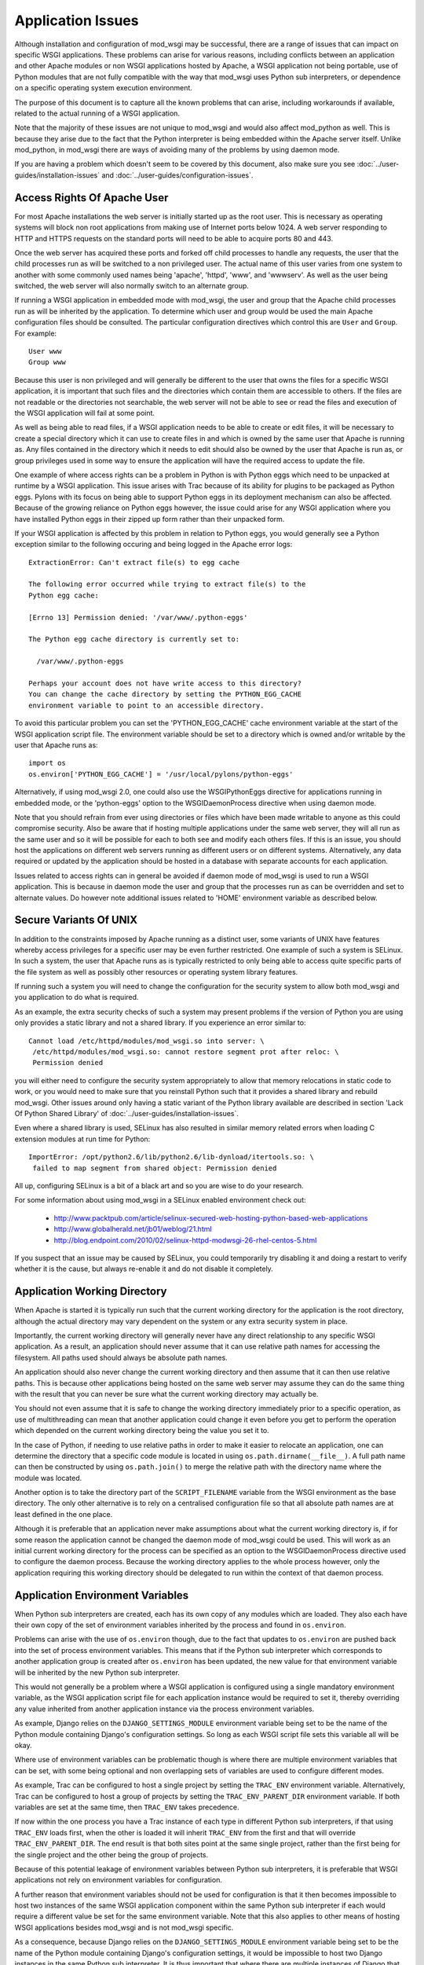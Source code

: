 ﻿==================
Application Issues
==================

Although installation and configuration of mod_wsgi may be successful,
there are a range of issues that can impact on specific WSGI applications.
These problems can arise for various reasons, including conflicts between
an application and other Apache modules or non WSGI applications hosted by
Apache, a WSGI application not being portable, use of Python modules that
are not fully compatible with the way that mod_wsgi uses Python sub
interpreters, or dependence on a specific operating system execution
environment.

The purpose of this document is to capture all the known problems that can
arise, including workarounds if available, related to the actual running
of a WSGI application.

Note that the majority of these issues are not unique to mod_wsgi and would
also affect mod_python as well. This is because they arise due to the fact
that the Python interpreter is being embedded within the Apache server
itself. Unlike mod_python, in mod_wsgi there are ways of avoiding many of
the problems by using daemon mode.

If you are having a problem which doesn't seem to be covered by this
document, also make sure you see :doc:`../user-guides/installation-issues`
and :doc:`../user-guides/configuration-issues`.

Access Rights Of Apache User
----------------------------

For most Apache installations the web server is initially started up as
the root user. This is necessary as operating systems will block non root
applications from making use of Internet ports below 1024. A web server
responding to HTTP and HTTPS requests on the standard ports will need to
be able to acquire ports 80 and 443.

Once the web server has acquired these ports and forked off child processes
to handle any requests, the user that the child processes run as will be
switched to a non privileged user. The actual name of this user varies from
one system to another with some commonly used names being 'apache',
'httpd', 'www', and 'wwwserv'. As well as the user being switched, the web
server will also normally switch to an alternate group.

If running a WSGI application in embedded mode with mod_wsgi, the user and
group that the Apache child processes run as will be inherited by the
application. To determine which user and group would be used the main
Apache configuration files should be consulted. The particular
configuration directives which control this are ``User`` and ``Group``.
For example::

    User www
    Group www

Because this user is non privileged and will generally be different to the
user that owns the files for a specific WSGI application, it is important
that such files and the directories which contain them are accessible to
others. If the files are not readable or the directories not searchable,
the web server will not be able to see or read the files and execution of
the WSGI application will fail at some point.

As well as being able to read files, if a WSGI application needs to be able
to create or edit files, it will be necessary to create a special directory
which it can use to create files in and which is owned by the same user
that Apache is running as. Any files contained in the directory which it
needs to edit should also be owned by the user that Apache is run as, or
group privileges used in some way to ensure the application will have the
required access to update the file.

One example of where access rights can be a problem in Python is with
Python eggs which need to be unpacked at runtime by a WSGI application.
This issue arises with Trac because of its ability for plugins to be
packaged as Python eggs. Pylons with its focus on being able to support
Python eggs in its deployment mechanism can also be affected. Because
of the growing reliance on Python eggs however, the issue could arise
for any WSGI application where you have installed Python eggs in their
zipped up form rather than their unpacked form.

If your WSGI application is affected by this problem in relation to Python
eggs, you would generally see a Python exception similar to the following
occuring and being logged in the Apache error logs::

    ExtractionError: Can't extract file(s) to egg cache

    The following error occurred while trying to extract file(s) to the
    Python egg cache:

    [Errno 13] Permission denied: '/var/www/.python-eggs'

    The Python egg cache directory is currently set to:

      /var/www/.python-eggs

    Perhaps your account does not have write access to this directory?
    You can change the cache directory by setting the PYTHON_EGG_CACHE
    environment variable to point to an accessible directory.

To avoid this particular problem you can set the 'PYTHON_EGG_CACHE' cache
environment variable at the start of the WSGI application script file. The
environment variable should be set to a directory which is owned and/or
writable by the user that Apache runs as::

    import os
    os.environ['PYTHON_EGG_CACHE'] = '/usr/local/pylons/python-eggs'

Alternatively, if using mod_wsgi 2.0, one could also use the WSGIPythonEggs
directive for applications running in embedded mode, or the 'python-eggs'
option to the WSGIDaemonProcess directive when using daemon mode.

Note that you should refrain from ever using directories or files which
have been made writable to anyone as this could compromise security. Also
be aware that if hosting multiple applications under the same web server,
they will all run as the same user and so it will be possible for each to
both see and modify each others files. If this is an issue, you should host
the applications on different web servers running as different users or on
different systems. Alternatively, any data required or updated by the
application should be hosted in a database with separate accounts for each
application.

Issues related to access rights can in general be avoided if daemon mode
of mod_wsgi is used to run a WSGI application. This is because in daemon
mode the user and group that the processes run as can be overridden and set
to alternate values. Do however note additional issues related to 'HOME'
environment variable as described below.

Secure Variants Of UNIX
-----------------------

In addition to the constraints imposed by Apache running as a distinct
user, some variants of UNIX have features whereby access privileges for a
specific user may be even further restricted. One example of such a system
is SELinux. In such a system, the user that Apache runs as is typically
restricted to only being able to access quite specific parts of the file
system as well as possibly other resources or operating system library
features.

If running such a system you will need to change the configuration for the
security system to allow both mod_wsgi and you application to do what is
required.

As an example, the extra security checks of such a system may present
problems if the version of Python you are using only provides a static
library and not a shared library. If you experience an error similar to::

    Cannot load /etc/httpd/modules/mod_wsgi.so into server: \
     /etc/httpd/modules/mod_wsgi.so: cannot restore segment prot after reloc: \
     Permission denied

you will either need to configure the security system appropriately to
allow that memory relocations in static code to work, or you would need to
make sure that you reinstall Python such that it provides a shared library
and rebuild mod_wsgi. Other issues around only having a static variant of
the Python library available are described in section 'Lack Of Python
Shared Library' of :doc:`../user-guides/installation-issues`.

Even where a shared library is used, SELinux has also resulted in similar
memory related errors when loading C extension modules at run time for
Python::

    ImportError: /opt/python2.6/lib/python2.6/lib-dynload/itertools.so: \
     failed to map segment from shared object: Permission denied

All up, configuring SELinux is a bit of a black art and so you are wise
to do your research.

For some information about using mod_wsgi in a SELinux enabled environment
check out:

  * http://www.packtpub.com/article/selinux-secured-web-hosting-python-based-web-applications
  * http://www.globalherald.net/jb01/weblog/21.html
  * http://blog.endpoint.com/2010/02/selinux-httpd-modwsgi-26-rhel-centos-5.html

If you suspect that an issue may be caused by SELinux, you could
temporarily try disabling it and doing a restart to verify whether it is
the cause, but always re-enable it and do not disable it completely.

Application Working Directory
-----------------------------

When Apache is started it is typically run such that the current working
directory for the application is the root directory, although the actual
directory may vary dependent on the system or any extra security system in
place.

Importantly, the current working directory will generally never have any
direct relationship to any specific WSGI application. As a result, an
application should never assume that it can use relative path names for
accessing the filesystem. All paths used should always be absolute path
names.

An application should also never change the current working directory and
then assume that it can then use relative paths. This is because other
applications being hosted on the same web server may assume they can do the
same thing with the result that you can never be sure what the current
working directory may actually be.

You should not even assume that it is safe to change the working directory
immediately prior to a specific operation, as use of multithreading can
mean that another application could change it even before you get to
perform the operation which depended on the current working directory
being the value you set it to.

In the case of Python, if needing to use relative paths in order to make it
easier to relocate an application, one can determine the directory that a
specific code module is located in using ``os.path.dirname(__file__)``. A
full path name can then be constructed by using ``os.path.join()`` to
merge the relative path with the directory name where the module was
located.

Another option is to take the directory part of the ``SCRIPT_FILENAME``
variable from the WSGI environment as the base directory. The only other
alternative is to rely on a centralised configuration file so that all
absolute path names are at least defined in the one place.

Although it is preferable that an application never make assumptions about
what the current working directory is, if for some reason the application
cannot be changed the daemon mode of mod_wsgi could be used. This will work
as an initial current working directory for the process can be specified as
an option to the WSGIDaemonProcess directive used to configure the daemon
process. Because the working directory applies to the whole process
however, only the application requiring this working directory should be
delegated to run within the context of that daemon process.

Application Environment Variables
---------------------------------

When Python sub interpreters are created, each has its own copy of any
modules which are loaded. They also each have their own copy of the set of
environment variables inherited by the process and found in ``os.environ``.

Problems can arise with the use of ``os.environ`` though, due to the fact
that updates to ``os.environ`` are pushed back into the set of process
environment variables. This means that if the Python sub interpreter which
corresponds to another application group is created after ``os.environ``
has been updated, the new value for that environment variable will be
inherited by the new Python sub interpreter.

This would not generally be a problem where a WSGI application is
configured using a single mandatory environment variable, as the WSGI
application script file for each application instance would be required to
set it, thereby overriding any value inherited from another application
instance via the process environment variables.

As example, Django relies on the ``DJANGO_SETTINGS_MODULE`` environment
variable being set to be the name of the Python module containing Django's
configuration settings. So long as each WSGI script file sets this variable
all will be okay.

Where use of environment variables can be problematic though is where there
are multiple environment variables that can be set, with some being
optional and non overlapping sets of variables are used to configure
different modes.

As example, Trac can be configured to host a single project by setting the
``TRAC_ENV`` environment variable. Alternatively, Trac can be configured
to host a group of projects by setting the ``TRAC_ENV_PARENT_DIR``
environment variable. If both variables are set at the same time, then
``TRAC_ENV`` takes precedence.

If now within the one process you have a Trac instance of each type in
different Python sub interpreters, if that using ``TRAC_ENV`` loads
first, when the other is loaded it will inherit ``TRAC_ENV`` from the
first and that will override ``TRAC_ENV_PARENT_DIR``. The end result is
that both sites point at the same single project, rather than the first
being for the single project and the other being the group of projects.

Because of this potential leakage of environment variables between Python
sub interpreters, it is preferable that WSGI applications not rely on
environment variables for configuration.

A further reason that environment variables should not be used for
configuration is that it then becomes impossible to host two instances of
the same WSGI application component within the same Python sub interpreter
if each would require a different value be set for the same environment
variable. Note that this also applies to other means of hosting WSGI
applications besides mod_wsgi and is not mod_wsgi specific.

As a consequence, because Django relies on the ``DJANGO_SETTINGS_MODULE``
environment variable being set to be the name of the Python module
containing Django's configuration settings, it would be impossible to host
two Django instances in the same Python sub interpreter. It is thus
important that where there are multiple instances of Django that need to be
run on the same web server, that they run in separate Python sub
interpreters.

As it stands the default behaviour of mod_wsgi is to run different WSGI
application scripts within the context of different Python sub
interpreters. As such, this limitation in Django does not present as an
immediate problem, however it should be kept in mind when attempting to
merge multiple WSGI applications into one application group under one
Python sub interpreter to try and limit memory use by avoiding duplicate
instances of modules in memory.

The prefered way of configuring a WSGI application is for the application
to be a class instance which at the point of initialisation is provided
with its configuration data as an argument. Alternatively, or in
conjunction with this, configuration information can be passed through to
the WSGI application in the WSGI environment. Variables in the WSGI
environment could be set by a WSGI middleware component, or from the Apache
configuration files using the ``SetEnv`` directive.

Configuring an application when it is first constructed, or by supplying
the configuration information through the WSGI environment variables, is
thus the only way to ensure that a WSGI application is portable between
different means of hosting WSGI applications. These problems can also be
avoided by using daemon mode of mod_wsgi and delegating each WSGI
application instance to a distinct daemon process group.

Timezone and Locale Settings
----------------------------

More insidious than the problem of leakage of application environment
variable settings between sub interpreters, is where an environment
variable is required by operating system libraries to set behaviour.

This is a problem because applications running in different sub
interpreters could set the process environment variable to be different
values. Rather than each seeing behaviour consistant with the setting they
used, all applications will see behaviour reflecting the setting as
determined by the last application to initialise itself.

Process environment variables where this can be a problem are the 'TZ'
environment variable for setting the timezone, and the 'LANG', 'LC_TYPE',
'LC_COLLATE', 'LC_TIME' and 'LC_MESSAGES' environment variables for setting
the locale and language settings.

The result of this, is that you cannot host multiple WSGI applications in
the same process, even if running in different sub interpreters, if they
require different settings for timezone, locale and/or language.

In this situation you would have no choice but to use mod_wsgi daemon mode
and delegate applications requiring different settings to different daemon
process groups. Alternatively, completely different instances of Apache
should be used.

User HOME Environment Variable
------------------------------

If Apache is started automatically as 'root' when a machine is first booted
it would inherit the user 'HOME' environment variable setting of the 'root'
user. If however, Apache is started by a non privileged user via the 'sudo'
command, it would inherit the 'HOME' environment variable of the user who
started it, unless the ``-H`` option had been supplied to 'sudo'. In the case
of the ``-H`` option being supplied, the 'HOME' environment variable of the
'root' user would again be used.

Because the value of the 'HOME' environment variable can vary based on how
Apache has been started, an application should not therefore depend on the
'HOME' environment variable.

Unfortunately, parts of the Python standard library do use the 'HOME'
environment variable as an authoritative source of information. In
particular, the 'os.expanduser()' function gives precedence to the value of
the 'HOME' environment variable over the home directory as obtained from
the user password database entry::

    if 'HOME' not in os.environ:
        import pwd
        userhome = pwd.getpwuid(os.getuid()).pw_dir
    else:
        userhome = os.environ['HOME']

That the 'os.expanduser()' function does this means it can yield incorrect
results. Since the 'setuptools' package uses 'os.expanduser()' on UNIX
systems to calculate where to store Python EGGS, the location it tries to
use can change based on who started Apache and how.

The only way to guarantee that the 'HOME' environment variable is set to a
sensible value is for it to be set explicitly at the start of the WSGI
script file before anything else is done::

    import os, pwd
    os.environ["HOME"] = pwd.getpwuid(os.getuid()).pw_dir

In mod_wsgi 2.0, if using daemon mode the value of the 'HOME' environment
variable will be automatically reset to correspond to the home directory of
the user that the daemon process is running as. This is not done for
embedded mode however, due to the fact that the Apache child processes are
shared with other Apache modules and it is not seen as appropriate that
mod_wsgi should be changing the same environment that is used by these
other unrelated modules.

For some consistency in the environment inherited by applications running
in embedded mode, it is therefore recommended that 'sudo -H' at least always
be used when restarting Apache from a non root account.

Application Global Variables
----------------------------

Because the Python sub interpreter which hosts a WSGI application is
retained in memory between requests, any global data is effectively
persistent and can be used to carry state forward from one request to the
next. On UNIX systems however, Apache will normally use multiple processes
to handle requests and each such process will have its own global data.

This means that although global data can be used, it can only be used
to cache data which can be safely reused within the context of that single
process. You cannot use global data as a means of holding information that
must be visible to any request handler no matter which process it runs in.

If data must be visible to all request handlers across all Apache
processes, then it will be necessary to store the data in the filesystem
directly, or using a database. Alternatively, shared memory can be employed
by using a package such as memcached.

Because your WSGI application can be spread across multiple process, one
must also be very careful in respect of local caching mechanisms employed
by database connector objects. If such an adapter is quite agressive in its
caching, it is possible that a specific process may end up with an out of
date view of data from a database where one of the other processes has
since changed the data. The result may be that requests handled in different
processes may give different results.

The problems described above can be alleviated to a degree by using daemon
mode of mod_wsgi and restricting to one the number of daemon processes in
the process group. This will ensure that all requests are serviced by the
same process. If the data is only held in memory, it would however obviously
be lost when Apache is restarted or the daemon process is restarted due to
a maximum number of requests being reached.

Writing To Standard Output
--------------------------

No WSGI application component which claims to be portable should write to
standard output. That is, an application should not use the Python ``print``
statement without directing output to some alternate stream. An application
should also not write directly to ``sys.stdout``.

This is necessary as an underlying WSGI adapter hosting the application
may use standard output as the means of communicating a response back to a
web server. This technique is for example used when WSGI is hosted within a
CGI script.

Ideally any WSGI adapter which uses ``sys.stdout`` in this way should
cache a reference to ``sys.stdout`` for its own use and then replace it
with a reference to ``sys.stderr``. There is however nothing in the WSGI
specification that requires this or recommends it, so one can't therefore
rely on it being done.

In order to highlight non portable WSGI application components which write
to or use standard output in some way, mod_wsgi prior to version 3.0
replaced ``sys.stdout`` with an object which will raise an exception when
any attempt is made to write to or make use of standard output::

    IOError: sys.stdout access restricted by mod_wsgi

If the WSGI application you are using fails due to use of standard output
being restricted and you cannot change the application or configure it
to behave differently, you have one of two options. The first option is to
replace ``sys.stdout`` with ``sys.stderr`` at the start of your WSGI
application script file::

    import sys
    sys.stdout = sys.stderr

This will have the affect of directing any data written to standard output
to standard error. Such data sent to standard error is then directed through
the Apache logging system and will appear in the main Apache error log file.

The second option is to remove the restriction on using standard output
imposed by mod_wsgi using a configuration directive::

    WSGIRestrictStdout Off

This configuration directive must appear at global scope within the Apache
configuration file outside of any VirtualHost container directives. It
will remove the restriction on using standard output from all Python sub
interpreters that mod_wsgi creates. There is no way using the configuration
directive to remove the restriction from only one Python sub interpreter.

When the restriction is not imposed, any data written to standard output
will also be directed through the Apache logging system and will appear in
the main Apache error log file.

Ideally though, code should never use the 'print' statement without
redirecting the output to 'sys.stderr'. Thus if the code can be changed,
then it should be made to use something like::

    import sys

    def function():
        print >> sys.stderr, "application debug"
            ...

Also, note that code should ideally not be making assumptions about the
environment it is executing in, eg., whether it is running in an
interactive mode, by asking whether standard output is a tty. In other
words, calling 'isatty()' will cause a similar error with mod_wsgi. If such
code is a library module, the code should be providing a way to
specifically flag that it is a non interactive application and not use
magic to determine whether that is the case or not.

For further information about options for logging error messages and other
debugging information from a WSGI application running under mod_wsgi see
section 'Apache Error Log Files' of :doc:`../user-guides/debugging-techniques`.

WSGI applications which are known to write data to standard output in their
default configuration are CherryPy and TurboGears. Some plugins for Trac
also have this problem. Thus one of these two techniques described above to
remove the restriction, should be used in conjunction with these WSGI
applications. Alternatively, those applications will need to be configured
not to output log messages via standard output.

Note that the restrictions on writing to stdout were removed in mod_wsgi
3.0 because it was found that people couldn't be bothered to fix their
code. Instead they just used the documented workarounds, thereby
propogating their non portable WSGI application code. As such, since people
just couldn't care, stopped promoting the idea of writing portable WSGI
applications.

Reading From Standard Input
---------------------------

No general purpose WSGI application component which claims to be portable
should read from standard input. That is, an application should not read
directly from ``sys.stdin`` either directly or indirectly.

This is necessary as an underlying WSGI adapter hosting the application may
use standard input as the means of receiving a request from a web server.
This technique is for example used when WSGI is hosted within a CGI script.

Ideally any WSGI adapter which uses ``sys.stdin`` in this way should
cache a reference to ``sys.stdin`` for its own use and then replace it
with an instance of ``StringIO.StringIO`` wrapped around an empty string
such that reading from standard input would always give the impression that
there is no input data available. There is however nothing in the WSGI
specification that requires this or recommends it, so one can't therefore
rely on it being done.

In order to highlight non portable WSGI application components which try
and read from or otherwise use standard input, mod_wsgi prior to version
3.0 replaced ``sys.stdin`` with an object which will raise an exception
when any attempt is made to read from standard input or otherwise
manipulate or reference the object::

    IOError: sys.stdin access restricted by mod_wsgi

This restriction on standard input will however prevent the use of
interactive debuggers for Python such as ``pdb``. It can also interfere
with Python modules which use the ``isatty()`` method of ``sys.stdin``
to determine whether an application is being run within an interactive
session.

If it is required to be able to run such debuggers or other code which
requires interactive input, the restriction on using standard input can be
removed using a configuration directive::

    WSGIRestrictStdin Off

This configuration directive must appear at global scope within the Apache
configuration file outside of any VirtualHost container directives. It
will remove the restriction on using standard input from all Python sub
interpreters that mod_wsgi creates. There is no way using the configuration
directive to remove the restriction from only one Python sub interpreter.

Note however that removing the restriction serves no purpose unless you
also run the Apache web server in single process debug mode. This is
because Apache normally makes use of multiple processes and would close
standard input to prevent any process trying to read from standard input.

To run Apache in single process debug mode and thus allow an interactive
Python debugger such as ``pdb`` to be used, your Apache instance should
be shutdown and then the ``httpd`` program run explicitly::

    httpd -X

For more details on using interactive debuggers in the context of mod_wsgi
see documentation on :doc:`../user-guides/debugging-techniques`.

Note that the restrictions on reading from stdin were removed in mod_wsgi
3.0 because it was found that people couldn't be bothered to fix their
code. Instead they just used the documented workarounds, thereby
propogating their non portable WSGI application code. As such, since people
just couldn't care, stopped promoting the idea of writing portable WSGI
applications.

Registration Of Signal Handlers
-------------------------------

Web servers upon which WSGI applications are hosted more often than not use
signals to control their operation. The Apache web server in particular
uses various signals to control its operation including the signals
``SIGTERM``, ``SIGINT``, ``SIGHUP``, ``SIGWINCH`` and ``SIGUSR1``.

If a WSGI application were to register their own signal handlers it is
quite possible that they will interfere with the operation of the
underlying web server, preventing it from being shutdown or restarted
properly. As a general rule therefore, no WSGI application component should
attempt to register its own signal handlers.

In order to actually enforce this, mod_wsgi will intercept all attempts
to register signal handlers and cause the registration to be ignored.
As warning that this is being done, a message will be logged to the Apache
error log file of the form::

    mod_wsgi (pid=123): Callback registration for signal 1 ignored.

If there is some very good reason that this feature should be disabled and
signal handler registrations honoured, then the behaviour can be reversed
using a configuration directive::

    WSGIRestrictSignal Off

This configuration directive must appear at global scope within the Apache
configuration file outside of any VirtualHost container directives. It
will remove the restriction on signal handlers from all Python sub
interpreters that mod_wsgi creates. There is no way using the configuration
directive to remove the restriction from only one Python sub interpreter.

WSGI applications which are known to register conflicting signal handlers
are CherryPy and TurboGears. If the ability to use signal handlers is
reenabled when using these packages it prevents the shutdown and restart
sequence of Apache from working properly and the main Apache process is
forced to explicitly terminate the Apache child processes rather than
waiting for them to perform an orderly shutdown. Similar issues will occur
when using features of mod_wsgi daemon mode to recycle processes when a set
number of requests has been reached or an inactivity timer has expired.

Pickling of Python Objects
--------------------------

The script files that mod_wsgi uses as the entry point for a WSGI
application, although containing Python code, are not treated exactly the
same as a Python code module. This has implications when it comes to using
the 'pickle' module in conjunction which objects contained within the WSGI
application script file.

In practice what this means is that neither function objects, class objects
or instances of classes which are defined in a WSGI application script file
should be stored using the "pickle" module.

In order to ensure that no strange problems at all are likely to occur, it
is suggested that only basic builtin Python types, ie., scalars, tuples,
lists and dictionaries, be stored using the "pickle" module from a WSGI
application script file. That is, avoid any type of object which has user
defined code associated with it.

The technical reasons for the limitations in the use of the "pickle" module
in conjunction with WSGI application script files are further discussed in
the document :doc:`../user-guides/issues-with-pickle-module`. Note
that the limitations do not apply to standard Python modules and packages
imported from within a WSGI application script file from directories on the
standard Python module search path.

Expat Shared Library Conflicts
------------------------------

One of the Python modules which comes standard with Python is the 'pyexpat'
module. This contains a Python wrapper for the popular 'expat' library. So
as to avoid dependencies on third party packages the Python package actually
contains a copy of the 'expat' library source code and embeds it within the
'pyexpat' module.

Prior to Python 2.5, there was however no attempt to properly namespace the
public functions within the 'expat' library source code. The problem this
causes with mod_wsgi is that Apache itself also provides its own copy of
and makes use of the 'expat' library. Because the Apache version of the
'expat' library is loaded first, it will always be used in preference to
the version contained with the Python 'pyexpat' module.

As a result, if the 'pyexpat' module is loaded into a WSGI application and
the version of the 'expat' library included with Python is markedly
different in some way to the Apache version, it can cause Apache to crash
with a segmentation fault. It is thus important to ensure that Apache and
Python use a compatible version of the 'expat' library to avoid this
problem.

For further technical discussion of this issue and how to determine which
version of the 'expat' library both Apache and Python use, see the document
:doc:`../user-guides/issues-with-expat-library`.

MySQL Shared Library Conflicts
------------------------------

Shared library version conflicts can also occur with the MySQL client
libraries. In this case the conflict is usually between an Apache module
that uses MySQL directly such as mod_auth_mysql or mod_dbd_mysql, or an
Apache module that indirectly uses MySQL such as PHP, and the Python
'MySQLdb' module. The result of conflicting library versions can be Apache
crashing, or incorrect results beings returned from the MySQL client
library for certain types of operations.

To ascertain if there is a conflict, you need to determine which versions
of the shared library each package is attempting to use. This can be done
by running, on Linux, the 'ldd' command to list the library dependencies.
This should be done on any Apache modules that are being loaded, any PHP
modules and the Python ``_mysql`` C extension module::

    $ ldd /usr/lib/python2.3/site-packages/_mysql.so | grep mysql
        libmysqlclient_r.so.15 => /usr/lib/libmysqlclient_r.so.15 (0xb7d52000)

    $ ldd /usr/lib/httpd/modules/mod_*.so | grep mysql
        libmysqlclient.so.12 => /usr/lib/libmysqlclient.so.12 (0xb7f00000)

    $ ldd /usr/lib/php4/*.so | grep mysql
    /usr/lib/php4/mysql.so:
        libmysqlclient.so.10 => /usr/lib/mysql/libmysqlclient.so.10 (0xb7f6e000)

If there is a difference in the version of the MySQL client library, or
one version is reentrant and the other isn't, you will need to recompile
one or both of the packages such that they use the same library.

SSL Shared Library Conflicts
----------------------------

When Apache is built, if it cannot find an existing SSL library that it can
use or isn't told where one is that it should use, it will use a SSL
library which comes with the Apache source code. When this SSL code is
compiled it will be statically linked into the actual Apache executable. To
determine if the SSL code is static rather than dynamically loaded from a
shared library, on Linux, the 'ldd' command can be used to list the library
dependencies. If an SSL library is listed, then code will not be statically
compiled into Apache::

    $ ldd /usr/local/apache/bin/httpd | grep ssl
        libssl.so.0.9.8 => /usr/lib/i686/cmov/libssl.so.0.9.8 (0xb79ab000)

Where a Python module now uses a SSL library, such as a database client
library with SSL support, they would typically always obtain SSL code from
a shared library. When however the SSL library functions have also been
compiled statically into Apache, they can conflict and interfere with those
from the SSL shared library being used by the Python module. Such conflicts
can cause core dumps, or simply make it appear that SSL support in either
Apache or the Python module is not working.

Python modules where this is known to cause a problem are, any database
client modules which include support for connecting to the database using
an SSL connection, and the Python 'hashlib' module introduced in Python
2.5.

In the case of the 'hashlib' module it will fail to load the internal C
extension module called ``_hashlib`` because of the conflict. That
``_hashlib`` module couldn't be loaded is however not raised as an
exception, and instead the code will fallback to attempting to load the
older ``_md5`` module. In Python 2.5 however, this older ``_md5``
module is not generally compiled and so the following error will occur::

    ImportError: No module named _md5

To resolve this problem it would be necessary to rebuild Apache and use the
``--with-ssl`` option to 'configure' to specify the location of the distinct
SSL library that is being used by the Python modules.

Note that it has also been suggested that the !ImportError above can also
be caused due to the 'python-hashlib' package not being installed. This
might be the case on Linux systems where this module was separated from the
main Python package.

Python MD5 Hash Module Conflict
-------------------------------

Python provides in the form of the 'md5' module, routines for calculating
MD5 message-digest fingerprint (checksum) values for arbitrary data. This
module is often used in Python web frameworks for generating cookie values
to be associated with client session information.

If a WSGI application uses this module, it is however possible that a
conflict can arise if PHP is also being loaded into Apache. The end result
of the conflict will be that the 'md5' module in Python can given incorrect
results for hash values. For example, the same value may be returned no
matter what the input data, or an incorrect or random value can be returned
even for the same data. In the worst case scenario the process may crash.

As might be expected this can cause session based login schemes such as
commonly employed by Python web frameworks such as Django, TurboGears or
Trac to fail in strange ways.

The underlying trigger for all these problems appears to be a clash between
the Python 'md5' module and the 'libmhash2' library used by the PHP 'mhash'
module, or possibly also other PHP modules relying on md5 routines for
cryptography such as the LDAP module for PHP.

This clash has come about because because md5 source code in Python was
replaced with an alternate version when it was packaged for Debian. This
version did not include in the "md5.h" header file some preprocessor
defines to rename the md5 functions with a namespace prefix specific to
Python::

    #define MD5Init _PyDFSG_MD5Init
    #define MD5Update _PyDFSG_MD5Update
    #define MD5Final _PyDFSG_MD5Final
    #define MD5Transform _PyDFSG_MD5Transform

    void MD5Init(struct MD5Context *context);
    void MD5Update(struct MD5Context *context, md5byte const *buf, unsigned len);
    void MD5Final(unsigned char digest[16], struct MD5Context *context);

As a result, the symbols in the md5 module ended up being::

    $ nm -D /usr/lib/python2.4/lib-dynload/md5.so | grep MD5
    0000000000001b30 T MD5Final
    0000000000001380 T MD5Init
    00000000000013b0 T MD5Transform
    0000000000001c10 T MD5Update

The symbols then clashed directly with the non namespaced symbols present
in the 'libmhash2' library::

    $ nm -D /usr/lib/libmhash.so.2 | grep MD5
    00000000000069b0 T MD5Final
    0000000000006200 T MD5Init
    0000000000006230 T MD5Transform
    0000000000006a80 T MD5Update

In Python 2.5 the md5 module is implemented in a different way and thus
this problem should only occur with older versions of Python. For those
older versions of Python, the only workaround for this problem at the
present time is to disable the loading of the 'mhash' module or other PHP
modules which use the 'libmhash2' library. This will avoid the problem
with the Python 'md5' module, obviously however, not loading these modules
into PHP may cause some PHP programs which rely on them to fail.

The actual cause of this problem having now been identified a patch has been
produced and is recorded in Debian ticket:

  * http://bugs.debian.org/cgi-bin/bugreport.cgi?bug=440272
   
It isn't know when an updated Debian package for Python may be produced.

Python 'pysqlite' Symbol Conflict
---------------------------------

Certain versions of 'pysqlite' module defined a global symbol 'cache_init'.
This symbol clashes with a similarly named symbol present in the Apache
mod_cache module. As a result of the clash, the two modules being loaded at
the same time can cause the Apache process to crash or the following Python
exception to be raised::

    SystemError: NULL result without error in PyObject_Call

This problem is mentioned in pysqlite ticket:

  * http://www.initd.org/tracker/pysqlite/ticket/174

and the release notes for version 2.3.3:

  * http://www.initd.org/tracker/pysqlite/wiki/2.3.3_Changelog
    
of pysqlite To avoid the problem upgrade to pysqlite 2.3.3 or later.

Python Simplified GIL State API
-------------------------------

In an attempt to simplify management of thread state objects when coding C
extension modules for Python, Python 2.3 introduced the simplified API for
GIL state management. Unfortunately, this API will only work if the code is
running against the very first Python sub interpreter created when Python
is initialised.

Because mod_wsgi by default assigns a Python sub interpreter to each WSGI
application based on the virtual host and application mount point, code
would normally never be executed within the context of the first Python sub
interpreter created, instead a distinct Python sub interpreter would be
used.

The consequences of attempting to use a C extension module for Python which
is implemented against the simplified API for GIL state management in
any sub interpreter besides the first, is that the code is likely to
deadlock or crash the process. The only way around this issue is to ensure
that any WSGI application which makes use of C extension modules which use
this API, only runs in the very first Python sub interpreter created when
Python is initialised.

To force a specific WSGI application to be run within the very first Python
sub interpreter created when Python is initialised, the WSGIApplicationGroup
directive should be used and the group set to '%{GLOBAL}'::

    WSGIApplicationGroup %{GLOBAL}

Extension modules for which this is known to be necessary are any which
have been developed using SWIG and for which the ``-threads`` option was
supplied to 'swig' when the bindings were generated. One example of this is
the 'dbxml' module, a Python wrapper for the Berkeley Database, previously
developed by !SleepyCat Software, but now managed by Oracle. Another package
believed to have this problem in certain use cases is Xapian.

There is also a bit of a question mark over the Python Subversion bindings.
This package also uses SWIG, however it is only some versions that appear
to require that the very first sub interpreter created when Python is
initialised be used. It is currently believed that this may be more to do
with coding problems than with the ``-threads`` option being passed to the
'swig' command when the bindings were generated.

For all the affected packages, as described above it is believed though
that they will work when application group is set to force the application
to run in the first interpreter created by Python as described above.

Another option for packages which use SWIG generated bindings is not to use
the ``-threads`` option when 'swig' is used to generate the bindings. This
will avoid any problems and allow the package to be used in any sub
interpreter. Do be aware though that by disabling thread support in SWIG
bindings, that the GIL isn't released when C code is entered. The
consequences of this are that if the C code blocks, the whole Python
interpreter environment running in that process will be blocked, even
requests being handled within other threads in different sub interpreters.

Reloading Python Interpreters
-----------------------------

*Note: The "Interpreter" reload mechanism has been removed in mod_wsgi
version 2.0. This is because the problems with third party modules didn't
make it a viable option. Its continued presence was simply complicating the
addition of new features. As an alternative, daemon mode of mod_wsgi should
be used and the "Process" reload mechanism added with mod_wsgi 2.0.*

To make it possible to modify a WSGI application and have the whole
application reloaded without restarting the Apache web server, mod_wsgi
provides an interpreter reloading feature. This specific feature is enabled
using the WSGIReloadMechanism directive, setting it to the value
'Interpreter' instead of its default value of 'Module'::

    WSGIReloadMechanism Interpreter

When this option is selected and script reloading is also enabled, when the
WSGI application script file is modified, the next request which arrives
will result in the Python sub interpreter which is hosting that WSGI
application being destroyed. A new Python sub interpreter will then be
created and the WSGI application reloaded including any changes made to
normal Python modules.

For many WSGI applications this mechanism will generally work fine, however
there are a few limitations on what is reloaded, plus some Python C extension
modules can be incompatible with this feature.

The first issue is that although Python code modules will be destroyed and
reloaded, because a C extension module is only loaded once and used across
all Python sub interpreters for the life of the process, any changes to a C
extension module will not be picked up.

The second issue is that some C extension modules may cache references to
the Python interpreter object itself. Because there is no notification
mechanism for letting a C extension module know when a sub interpreter is
destroyed, it is possible that later on the C extension module may attempt
to access the now destroyed Python interpreter. By this time the pointer
reference is likely a dangling reference to unused memory or some
completely different data and attempting to access or use it will likely
cause the process to crash at some point.

A third issue is that the C extension module may cache references to Python
objects in static variables but not actually increment the reference count
on the objects in respect of its own reference to the objects. When the
last Python sub interpreter to hold a reference to that Python object is
destroyed, the object itself would be destroyed but the static variable left
with a dangling pointer. If a new Python sub interpreter is then created
and the C extension module attempts to use that cached Python object,
accessing it or using it will likely cause the process to crash at some
point.

A few examples of Python modules which exhibit one or more of these problems
are psycopg2, PyProtocols and lxml. In the case of !PyProtocols, because this
module is used by TurboGears and sometimes used indirectly by Pylons
applications, it means that the interpreter reloading mechanism can not be
used with either of these packages. The reason for the problems with
!PyProtocols appear to stem from its use of Pyrex generated code. The lxml
package similarly uses Pyrex and is thus afflicted.

In general it is probably inadvisable to use the interpreter reload
mechanism with any WSGI application which uses large or complicated C
extension modules. It would be recommended for example that the interpreter
reload mechanism not be used with Trac because of its use of the Python
Subversion bindings. One would also need to be cautious if using any Python
database client, although some success has been seen when using simple
database adapters such as pysqlite.

Multiple Python Sub Interpreters
--------------------------------

In addition to the requirements imposed by the Python GIL, other issues can
also arise with C extension modules when multiple Python sub interpreters
are being used. Typically these problems arise where an extension module
caches a Python object from the sub interpreter which is initially used to
load the module and then passes that object to code executing within
secondary sub interpreters.

The prime example of where this would be a problem is where the code within
the second sub interpreter attempts to execute a method of the Python
object. When this occurs the result will be an attempt to execute Python
code which doesn't belong to the current sub interpreter.

One result of this will be that if the code being executed attempts to
import additional modules it will obtain those modules from the current sub
interpreter rather than the interpreter the code belonged to. The result of
this can be a unholy mixing of code and data owned by multiple sub
interpreters leading to potential chaos at some point.

A more concrete outcome of such a mixing of code and data from multiple
sub interpreters is where a file object from one sub interpreter is used
within a different sub interpreter. In this sort of situation a Python
exception will occur as Python will detect in certain cases that the object
didn't belong to that interpreter::

    exceptions.IOError: file() constructor not accessible in restricted mode

Problems with code being executed in restricted mode can also occur when
the Python code and data marshalling features are used::

    exceptions.RuntimeError: cannot unmarshal code objects in restricted execution mode

A further case is where the cached object is a class object and that object
is used to create instances of that type of object for different sub
interpreters. As above this can result in an unholy mixing of code and data
from multiple sub interpreters, but at a more mundane level may become
evident through the 'isinstance()' function failing when used to check the
object instances against the local type object for that sub interpreter.

An example of a Python module which fails in this way is psycopg2, which
caches an instance of the 'decimal.Decimal' type and uses it to create
object instances for all sub interpreters. This particular problem in
psycopg2 has been reported in psycopg2 ticket:

  * http://www.initd.org/tracker/psycopg/ticket/192
    
and has been fixed in pyscopg2 source code. It isn't known however which
version of psycopg2 this fix may have been released with. Another package
believed to have this problem in certain use cases is lxml.

Because of the possibilty that extension module writers have not written
their code to take into consideration it being used from multiple sub
interpreters, the safest approach is to force all WSGI applications to run
within the same application group, with that preferably being the
first interpreter instance created by Python.

To force a specific WSGI application to be run within the very first Python
sub interpreter created when Python is initialised, the WSGIApplicationGroup
directive should be used and the group set to '%{GLOBAL}'::

    WSGIApplicationGroup %{GLOBAL}

If it is not feasible to force all WSGI applications to run in the same
interpreter, then daemon mode of mod_wsgi should be used to assign
different WSGI applications to their own daemon processes. Each would
then be made to run in the first Python sub interpreter instance within
their respective processes.

Memory Constrained VPS Systems
------------------------------

Virtual Private Server (VPS) systems typically always have constraints
imposed on them in regard to the amount of memory or resources they are
able to use. Various limits and related counts are described below:

*Memory Limit*
    Maximum virtual memory size a VPS/context can allocate.

*Used Memory*
    Virtual memory size used by a running VPS/context.

*Max Total Memory*
    Maximum virtual memory usage by VPS/context.

*Context RSS Limit*
    Maximum resident memory size a VPS/context can allocate. If limit is exceeded, VPS starts to use the host's SWAP.

*Context RSS*
    Resident memory size used by a running VPS/context.

*Max RSS Memory*
    Maximum resident memory usage by VPS/context.

*Disk Limit*
    Maximum disk space that can be used by VPS (calculated for the entire VPS file tree).

*Used Disk Memory*
    Disk space used by a VPS file tree.

*Files Limit*
    Maximum number of files that can be switched to a VPS/context.

*Used Files*
    Number of files used in a VPS/context.

*TCP Sockets Limit*
    Limit on the number of established connections in a virtual server.

*Established Sockets*
    Number of established connections in a virtual server.

In respect of the limits, when summary virtual memory size used by the
VPS exceeds Memory Limit, processes can't allocate the required memory and
will fail in unexpected ways. The general recommendation is that Context
RSS Limit be set to be one third of Memory Limit.

Some VPS providers however appear to ignore such guidance, not perhaps
understanding how virtual memory systems work, and set too restrictive a
value on the Memory Limit of the VPS, to the extent that virtual memory use
will exceed the Memory Limit even before actual memory use reaches Max RSS
Memory or even perhaps before reaching Context RSS Limit.

This is especially a problem where the hosted operating system is Linux, as
Linux uses a default per thread stack size which is excessive. When using
Apache worker MPM with multiple threads, or mod_wsgi daemon mode and
multiple worker threads, the amount of virtual memory quickly adds up
causing the artificial Memory Limit to be exceeded.

Under Linux the default process stack size is 8MB. Where as other UNIX
system typically use a much smaller per thread stack size in the order of
512KB, Linux inherits the process stack size and also uses it as the per
thread stack size.

If running a VPS system and are having problems with Memory Limit being
exceeded by the amount of virtual memory set aside by all applications
running in the VPS, it will be necessary to override the default per thread
stack size as used by Linux.

If you are using the Apache worker MPM, you will need to upgrade to Apache
2.2 if you are not already running it. Having done that you should then use
the Apache directive !ThreadStackSize to lower the per thread stack size
for threads created by Apache for the Apache child processes::

    ThreadStackSize 524288

This should drop the amount of virtual memory being set aside by Apache for
its child process and thus any WSGI application running under embedded
mode.

If a WSGI application creates its own threads for performing background
activities, it is also preferable that they also override the stack size
set aside for that thread. For that you will need to be using at least
Python 2.5. The WSGI application should be ammended to execute::

    import thread 
    thread.stack_size(524288) 

If using mod_wsgi daemon mode, you will need to use mod_wsgi 2.0 and
override the per thread stack size using the 'stack-size' option to the
WSGIDaemonProcess directive::

    WSGIDaemonProcess example stack-size=524288

If you are unable to upgrade to Apache 2.2 and/or mod_wsgi 2.0, the only
other option you have for affecting the amount of virtual memory set aside
for the stack of each thread is to override the process stack size. If you are
using a standard Apache distribution, this can be done by adding to the
'envvars' file for the Apache installation::

    ulimit -s 512

If using a customised Apache installation, such as on RedHat, the 'envvars'
file may not exist. In this case you would need to add this into the actual
startup script for Apache. For RedHat this is '/etc/sysconfig/httpd'.

Note that although 512KB is given here as an example, you may in practice
need to adjust this higher if you are using third party C extension modules
for Python which allocate significant amounts of memory on the stack.

OpenBSD And Thread Stack Size
-----------------------------

When using Linux the excessive amount of virtual memory set aside for the
stack of each thread can cause problems in memory constrained VPS systems.
Under OpenBSD the opposite problem can occur in that the default per thread
stack size can be too small. In this situation the same mechanisms as used
above for adjusting the amount of virtual memory set aside can be used, but
in this case to increase the amount of memory to be greater than the
default value.

Although it has been reported that the default per thread stack size on
OpenBSD can be a problem, it isn't known what it defaults too and thus
whether it is too low, or whether it was just the users specific
application which was attempting to allocate too much memory from the
stack.

Python Oracle Wrappers
----------------------

When using WSGIDaemonProcess directive, it is possible to use the
'display-name' option to set what the name of the process is that will be
displayed in output from BSD derived 'ps' programs and some other monitoring
programs. This allows one to distinguish the WSGI daemon processes in a
process group from the normal Apache 'httpd' processes.

The mod_wsgi package accepts the magic string '%{GROUP}' as value to the
WSGIDaemonProcess directive to indicate that mod_wsgi should construct the
name of the processes based on the name of the process group. Specifically,
if you have::

    WSGIDaemonprocess mygroup display-name=%{GROUP}

then the name of the processes in that process group would be set to the
value::

    (wsgi:mygroup)

This generally works fine, however causes a problem when the WSGI
application makes use of the 'cx_Oracle' module for wrapping Oracle client
libraries in Python. Specifically, Oracle client libraries can produce the
error::

    ORA-06413: Connection not open.

This appears to be caused by the use of brackets, ie., '()' in the name of
the process. It is therefore recommended that you explicitly provide the
name to use for the process and avoid these characters and potentially any
non alphanumeric characters to be extra safe.

This issue is briefly mentioned in:

  * http://www.dba-oracle.com/t_ora_06413_connection_not_open.htm

Non Blocking Module Imports
---------------------------

In Python 2.6 non blocking module imports were added as part of the Python
C API in the form of the function PyImport_ImportModuleNoBlock(). This
function was introduced to prevent deadlocks with module imports in certain
circumstances. Unfortunately, for valid reasons or not, use of this
function has been sprinkled through Python standard library modules as well
as third party modules.

Although the function may have been created to fix some underlying issue,
its usage has caused a new set of problems for multithreaded programs which
defer module importing until after threads have been created. With mod_wsgi
this is actually the norm as the default mode of operation is that code is
lazily loaded only when the first request arrives which requires it.

A classic example of the sorts of problems use of this function causes is the
error::

    ImportError: Failed to import _strptime because the import lock is held by another thread.

This particular error occurs when 'time.strptime()' is called for the first
time and it so happens that another thread is in the process of doing a
module import and holds the global module import lock.

It is believed that the fact this can happen indicates that Python is
flawed in using the PyImport_ImportModuleNoBlock(). Unfortunately, when
this issue has been highlighted in the past, people seemed to think it was
acceptable and the only solution, rather than fixing the Python standard
library, was to ensure that all module imports are done before any threads
are created.

This response is frankly crazy and you can expect all manner of random
problems related to this to crop up as more and more people start using the
PyImport_ImportModuleNoBlock() function without realising that it is a
really bad idea in the context of a multithreaded system.

Although no hope is held out for the issue being fixed in Python, a problem
report has still been lodged and can be found at::

  * http://bugs.python.org/issue8098

The only work around for the problem is to ensure that all module imports
related to modules on which the PyImport_ImportModuleNoBlock() function is
used be done explicitly or indirectly when the WSGI script file is loaded.
Thus, to get around the specific case above, add the following into the
WSGI script file::

    import _strptime

There is nothing that can be done in mod_wsgi to fix this properly as the
set of modules that might have to be forceably imported is unknown. Having
a hack to import them just to avoid the problem is also going to result in
unnecessary memory usage if the application didn't actually need them.
